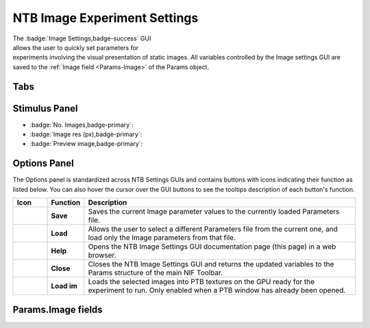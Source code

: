.. |Images| image:: _images/NTB_Icons/Slideshow.png
  :align: bottom
  :height: 30
  :alt: NTB Image Settings

.. _NTB_ImageSettings:

=============================================
|Images| NTB Image Experiment Settings
=============================================

.. figure:: _images/NTB_GUIs/NTB_ImageSettings/NTB_ImageSettings.png
  :align: right
  :figwidth: 50%
  :width: 100%
  :alt: NTB Image Experiments Settings GUI.

The :badge:`Image Settings,badge-success` GUI allows the user to quickly set parameters for experiments involving the visual presentation of static images. All variables controlled by the Image settings GUI are saved to the :ref:`Image field <Params-Image>` of the Params object.


Tabs
=================

.. dropdown:: Selection Tab
  :container: + shadow
  :title: bg-secondary text-white text-left font-weight-bold
  :body: bg-dark text-left

  * :badge:`Image directory,badge-primary`: full path of the folder to load image stimuli from.

  * :badge:`Background directory,badge-primary`: full path of the folder to load background images from. If selected, background images will be presented behind the stimulus images and hence will only be visible where the stimulus image contains transparent pixels.

  * :badge:`Image format,badge-primary`: File format of the images to load. Images in other formats from the selected image directory will be ignored.

  * :badge:`Subdirectories,badge-primary`: Select how to treat subdirectories found inside the image directory:

    - **Ignore**: only load images found in the top level of the image directory.
    - **Load all**: search the image directory recursively and load all images from any subdirectories.
    - **Use as conditions**: treat each subdirectory found in the image directory as a separate experimental condition and load the images from each.

  * :badge:`Conditions,badge-primary`: If the **Subdirectories** field above is set to **Use as conditions** then this dropdown menu will be populated with the subdirectory names. Selecting a name in this dropdown menu will make the image preview jump to the first image belonging to that condition.

  * :badge:`Backgrounds,badge-primary`: Select how to use background images found in the **Background directory**. If there is a specific background image for each stimulus then background images should be named with a similar convention to the images so that they retain the same order. If there are fewer background images than stimulus images then the background can either be randomized per trial or randomized per block.

  * :badge:`SDS 3D format?,badge-primary`: Select this checkbox if the stimuli are in side-by-side (SBS) stereoscopic 3D format. For stereoscopic presentation, settings must also be updated in :ref:`NTB Display Settings GUI <NTB_DisplaySettings>`.


.. dropdown:: Transforms Tab
  :container: + shadow
  :title: bg-secondary text-white text-left font-weight-bold
  :body: bg-dark text-left

  * :badge:`Present fullscreen,badge-primary`:

  * :badge:`Stimulus width (units),badge-primary`: 

  * :badge:`Stimulus width,badge-primary`: 

  * :badge:`Use alpha channel?,badge-primary`:

  * :badge:`Color,badge-primary`:

  * :badge:`Apply mask,badge-primary`:

  * :badge:`Image rotation (°),badge-primary`:

  * :badge:`Image contrast,badge-primary`:

  * :badge:`Normalize luminance,badge-primary`: Luminance normalization of a set of images using the `SHINE Toolbox <http://www.mapageweb.umontreal.ca/gosselif/SHINE/>`_ (`Willenbockel et al., 2010 <https://doi.org/10.3758/BRM.42.3.671>`_). 


.. dropdown:: Presentation Tab
  :container: + shadow
  :title: bg-secondary text-white text-left font-weight-bold
  :body: bg-dark text-left

  * :badge:`Stimulus order,badge-primary`:

  * :badge:`Trials per run,badge-primary`:

  * :badge:`Stim. per trial,badge-primary`:

  * :badge:`Stim. duration (ms),badge-primary`:

  * :badge:`Inter-stim interval (ms),badge-primary`:

  * :badge:`Inter-trial interval (ms),badge-primary`:

  * :badge:`Temporal jitter (mean ms),badge-primary`:

  * :badge:`Temporal jitter (SD ms),badge-primary`:


.. dropdown:: fMRI Tab
  :container: + shadow
  :title: bg-secondary text-white text-left font-weight-bold
  :body: bg-dark text-left

  * :badge:`Add fixation blocks,badge-primary`: 

  * :badge:`Blocks per run,badge-primary`: 

  * :badge:`Stim. Per block,badge-primary`: 

  * :badge:`Stim. Duration (ms),badge-primary`: 

  * :badge:`Inter-stim interval (ms),badge-primary`: 

  * :badge:`Sync stim to TTL?,badge-primary`: 


Stimulus Panel
==================

* :badge:`No. Images,badge-primary`: 

* :badge:`Image res (px),badge-primary`:

* :badge:`Preview image,badge-primary`:



Options Panel
==================

.. |GUIname| replace:: Image

The Options panel is standardized across NTB Settings GUIs and contains buttons with icons indicating their function as listed below. You can also hover the cursor over the GUI buttons to see the tooltips description of each button's function.

.. |Save| image:: _images/NTB_Icons/W_Save.png
  :width: 30
  :alt: Save

.. |SaveDesc| replace:: Saves the current |GUIname| parameter values to the currently loaded Parameters file.

.. |Load| image:: _images/NTB_Icons/W_Transfer.png
  :width: 30
  :alt: Load

.. |LoadDesc| replace:: Allows the user to select a different Parameters file from the current one, and load only the |GUIname| parameters from that file.

.. |Help| image:: _images/NTB_Icons/W_ReadTheDocs.png
  :width: 30
  :alt: Documentation

.. |HelpDesc| replace:: Opens the NTB |GUIname| Settings GUI documentation page (this page) in a web browser.

.. |Close| image:: _images/NTB_Icons/W_Exit.png
  :width: 30
  :alt: Close GUI

.. |CloseDesc| replace:: Closes the NTB |GUIname| Settings GUI and returns the updated variables to the Params structure of the main NIF Toolbar.

.. |Textures| image:: _images/NTB_Icons/W_SlideShow.png
  :width: 30
  :alt: Load Textures

.. |TexDesc| replace:: Loads the selected images into PTB textures on the GPU ready for the experiment to run. Only enabled when a PTB window has already been opened.

.. table::
  :align: left
  :widths: 10 10 80

  +------------+-------------+----------------+
  | Icon       | Function    | Description    |
  +============+=============+================+
  | |Save|     | **Save**    | |SaveDesc|     |
  +------------+-------------+----------------+
  | |Load|     | **Load**    | |LoadDesc|     |
  +------------+-------------+----------------+
  | |Help|     | **Help**    | |HelpDesc|     |
  +------------+-------------+----------------+
  | |Close|    | **Close**   | |CloseDesc|    |
  +------------+-------------+----------------+
  | |Textures| | **Load im** | |TexDesc|      |
  +------------+-------------+----------------+



Params.Image fields
======================

.. _Params-Image:

.. csv-table:: 
  :file: _static/ParamsCsv/Image.csv
  :header: Subfield, Full field, Description
  :align: left
  :widths: 20 40 40


